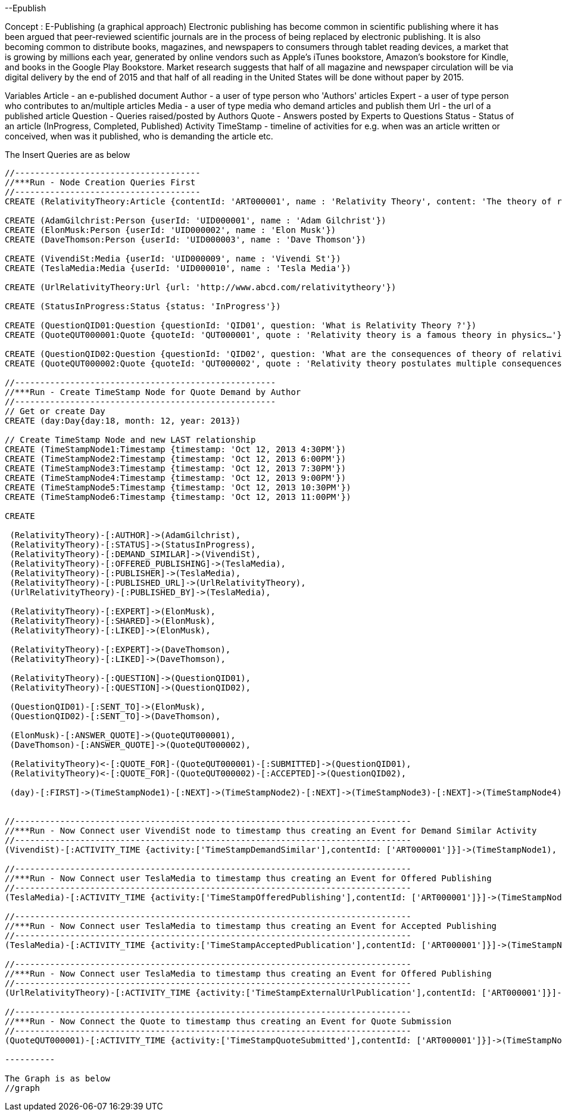 --Epublish

Concept : E-Publishing (a graphical approach)
Electronic publishing has become common in scientific publishing where it has been argued that peer-reviewed scientific journals are in the process of being replaced by electronic publishing. It is also becoming common to distribute books, magazines, and newspapers to consumers through tablet reading devices, a market that is growing by millions each year, generated by online vendors such as Apple's iTunes bookstore, Amazon's bookstore for Kindle, and books in the Google Play Bookstore. 
Market research suggests that half of all magazine and newspaper circulation will be via digital delivery by the end of 2015 and that half of all reading in the United States will be done without paper by 2015. 

Variables
Article - an e-published document
Author - a user of type person who 'Authors' articles
Expert - a user of type person who contributes to an/multiple articles
Media - a user of type media who demand articles and publish them 
Url - the url of a published article
Question - Queries raised/posted by Authors
Quote - Answers posted by Experts to Questions
Status - Status of an article (InProgress, Completed, Published)
Activity TimeStamp - timeline of activities for e.g. when was an article written or conceived, when was it published, who is demanding the article etc.

//console

The Insert Queries are as below
[source,cypher]
---------
//-------------------------------------
//***Run - Node Creation Queries First
//-------------------------------------
CREATE (RelativityTheory:Article {contentId: 'ART000001', name : 'Relativity Theory', content: 'The theory of relativity, or simply relativity in physics, usually encompasses two theories by Albert Einstein: special relativity and general relativity.' })

CREATE (AdamGilchrist:Person {userId: 'UID000001', name : 'Adam Gilchrist'})
CREATE (ElonMusk:Person {userId: 'UID000002', name : 'Elon Musk'})
CREATE (DaveThomson:Person {userId: 'UID000003', name : 'Dave Thomson'})

CREATE (VivendiSt:Media {userId: 'UID000009', name : 'Vivendi St'})
CREATE (TeslaMedia:Media {userId: 'UID000010', name : 'Tesla Media'})

CREATE (UrlRelativityTheory:Url {url: 'http://www.abcd.com/relativitytheory'})

CREATE (StatusInProgress:Status {status: 'InProgress'})

CREATE (QuestionQID01:Question {questionId: 'QID01', question: 'What is Relativity Theory ?'})
CREATE (QuoteQUT000001:Quote {quoteId: 'QUT000001', quote : 'Relativity theory is a famous theory in physics…'})

CREATE (QuestionQID02:Question {questionId: 'QID02', question: 'What are the consequences of theory of relativity ?'})
CREATE (QuoteQUT000002:Quote {quoteId: 'QUT000002', quote : 'Relativity theory postulates multiple consequences for e.g. Time Dilation, Relativistic mass, Relativity of Simultaneity etc'})

//----------------------------------------------------
//***Run - Create TimeStamp Node for Quote Demand by Author
//----------------------------------------------------
// Get or create Day
CREATE (day:Day{day:18, month: 12, year: 2013})

// Create TimeStamp Node and new LAST relationship
CREATE (TimeStampNode1:Timestamp {timestamp: 'Oct 12, 2013 4:30PM'})
CREATE (TimeStampNode2:Timestamp {timestamp: 'Oct 12, 2013 6:00PM'})
CREATE (TimeStampNode3:Timestamp {timestamp: 'Oct 12, 2013 7:30PM'})
CREATE (TimeStampNode4:Timestamp {timestamp: 'Oct 12, 2013 9:00PM'})
CREATE (TimeStampNode5:Timestamp {timestamp: 'Oct 12, 2013 10:30PM'})
CREATE (TimeStampNode6:Timestamp {timestamp: 'Oct 12, 2013 11:00PM'})

CREATE

 (RelativityTheory)-[:AUTHOR]->(AdamGilchrist),
 (RelativityTheory)-[:STATUS]->(StatusInProgress),
 (RelativityTheory)-[:DEMAND_SIMILAR]->(VivendiSt),
 (RelativityTheory)-[:OFFERED_PUBLISHING]->(TeslaMedia),
 (RelativityTheory)-[:PUBLISHER]->(TeslaMedia),
 (RelativityTheory)-[:PUBLISHED_URL]->(UrlRelativityTheory),
 (UrlRelativityTheory)-[:PUBLISHED_BY]->(TeslaMedia),

 (RelativityTheory)-[:EXPERT]->(ElonMusk),
 (RelativityTheory)-[:SHARED]->(ElonMusk),
 (RelativityTheory)-[:LIKED]->(ElonMusk),

 (RelativityTheory)-[:EXPERT]->(DaveThomson),
 (RelativityTheory)-[:LIKED]->(DaveThomson),

 (RelativityTheory)-[:QUESTION]->(QuestionQID01),
 (RelativityTheory)-[:QUESTION]->(QuestionQID02),

 (QuestionQID01)-[:SENT_TO]->(ElonMusk),
 (QuestionQID02)-[:SENT_TO]->(DaveThomson),

 (ElonMusk)-[:ANSWER_QUOTE]->(QuoteQUT000001),
 (DaveThomson)-[:ANSWER_QUOTE]->(QuoteQUT000002),

 (RelativityTheory)<-[:QUOTE_FOR]-(QuoteQUT000001)-[:SUBMITTED]->(QuestionQID01),
 (RelativityTheory)<-[:QUOTE_FOR]-(QuoteQUT000002)-[:ACCEPTED]->(QuestionQID02),

 (day)-[:FIRST]->(TimeStampNode1)-[:NEXT]->(TimeStampNode2)-[:NEXT]->(TimeStampNode3)-[:NEXT]->(TimeStampNode4)-[:NEXT]->(TimeStampNode5)-[:NEXT]->(TimeStampNode6)<-[:LAST]-(day),


//-------------------------------------------------------------------------------
//***Run - Now Connect user VivendiSt node to timestamp thus creating an Event for Demand Similar Activity
//-------------------------------------------------------------------------------
(VivendiSt)-[:ACTIVITY_TIME {activity:['TimeStampDemandSimilar'],contentId: ['ART000001']}]->(TimeStampNode1),

//-------------------------------------------------------------------------------
//***Run - Now Connect user TeslaMedia to timestamp thus creating an Event for Offered Publishing
//-------------------------------------------------------------------------------
(TeslaMedia)-[:ACTIVITY_TIME {activity:['TimeStampOfferedPublishing'],contentId: ['ART000001']}]->(TimeStampNode2),

//-------------------------------------------------------------------------------
//***Run - Now Connect user TeslaMedia to timestamp thus creating an Event for Accepted Publishing
//-------------------------------------------------------------------------------
(TeslaMedia)-[:ACTIVITY_TIME {activity:['TimeStampAcceptedPublication'],contentId: ['ART000001']}]->(TimeStampNode3),

//-------------------------------------------------------------------------------
//***Run - Now Connect user TeslaMedia to timestamp thus creating an Event for Offered Publishing
//-------------------------------------------------------------------------------
(UrlRelativityTheory)-[:ACTIVITY_TIME {activity:['TimeStampExternalUrlPublication'],contentId: ['ART000001']}]->(TimeStampNode4),

//-------------------------------------------------------------------------------
//***Run - Now Connect the Quote to timestamp thus creating an Event for Quote Submission
//-------------------------------------------------------------------------------
(QuoteQUT000001)-[:ACTIVITY_TIME {activity:['TimeStampQuoteSubmitted'],contentId: ['ART000001']}]->(TimeStampNode5);

----------

The Graph is as below
//graph




